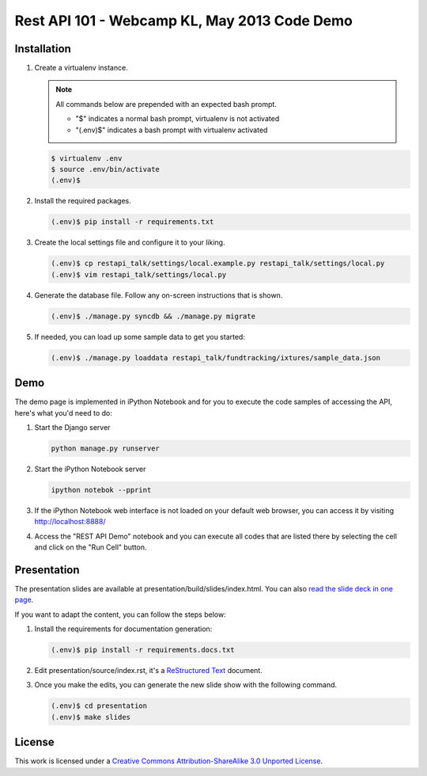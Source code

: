 Rest API 101 - Webcamp KL, May 2013 Code Demo
=============================================

Installation
------------

1. Create a virtualenv instance.

   .. note::

        All commands below are prepended with an expected bash prompt.
        
        * "$" indicates a normal bash prompt, virtualenv is not activated
        * "(.env)$" indicates a bash prompt with virtualenv activated

   .. code-block:: bash

        $ virtualenv .env
        $ source .env/bin/activate
        (.env)$

2. Install the required packages.

   .. code-block:: bash

        (.env)$ pip install -r requirements.txt

3. Create the local settings file and configure it to your liking.

   .. code-block:: bash

        (.env)$ cp restapi_talk/settings/local.example.py restapi_talk/settings/local.py
        (.env)$ vim restapi_talk/settings/local.py

4. Generate the database file. Follow any on-screen instructions that is shown.

   .. code-block:: bash

        (.env)$ ./manage.py syncdb && ./manage.py migrate

5. If needed, you can load up some sample data to get you started:


   .. code-block:: bash

        (.env)$ ./manage.py loaddata restapi_talk/fundtracking/ixtures/sample_data.json

Demo
----

The demo page is implemented in iPython Notebook and for you to execute the
code samples of accessing the API, here's what you'd need to do:

1. Start the Django server

   .. code-block:: bash

        python manage.py runserver

2. Start the iPython Notebook server

   .. code-block:: bash

        ipython notebok --pprint

3. If the iPython Notebook web interface is not loaded on your default web
   browser, you can access it by visiting http://localhost:8888/

4. Access the "REST API Demo" notebook and you can execute all codes that are
   listed there by selecting the cell and click on the "Run Cell" button.

Presentation
------------

The presentation slides are available at presentation/build/slides/index.html.
You can also `read the slide deck in one page`_.

If you want to adapt the content, you can follow the steps below:

1. Install the requirements for documentation generation:

   .. code-block:: bash

        (.env)$ pip install -r requirements.docs.txt

2. Edit presentation/source/index.rst, it's a `ReStructured Text`_ document.

3. Once you make the edits, you can generate the new slide show with the
   following command.

   .. code-block:: bash

        (.env)$ cd presentation
        (.env)$ make slides

License
-------

This work is licensed under a `Creative Commons Attribution-ShareAlike 3.0 Unported License`_.

.. _Creative Commons Attribution-ShareAlike 3.0 Unported License: http://creativecommons.org/licenses/by-sa/3.0/deed.en_US


.. _read the slide deck in one page: https://github.com/felixleong/wckl_restapi_talk/blob/master/presentation/source/index.rst
.. _ReStructured Text: http://docutils.sourceforge.net/rst.html
